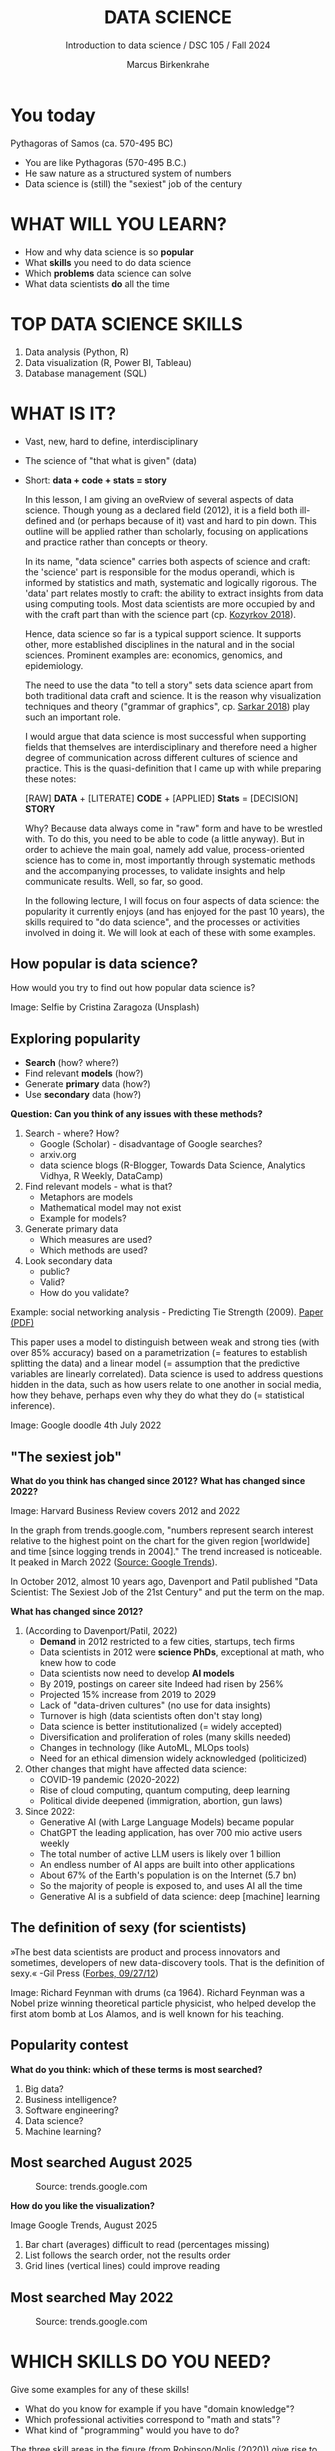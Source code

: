#+TITLE:  DATA SCIENCE
#+AUTHOR: Marcus Birkenkrahe
#+Subtitle: Introduction to data science / DSC 105 / Fall 2024
:REVEAL_PROPERTIES:
#+REVEAL_ROOT: https://cdn.jsdelivr.net/npm/reveal.js
#+REVEAL_REVEAL_JS_VERSION: 4
#+REVEAL_INIT_OPTIONS: transition: 'cube'
#+REVEAL_THEME: dracula
:END:
#+STARTUP: hideblocks overview indent inlineimages
#+OPTIONS: toc:nil num:nil ^:nil fig:nil
#+ATTR_HTML: :width 500px
* You today
#+attr_html: :width 400px: 
[[../img/2_pythagoras.jpg]]

Pythagoras of Samos (ca. 570-495 BC)
#+begin_notes
- You are like Pythagoras (570-495 B.C.)
- He saw nature as a structured system of numbers
- Data science is (still) the "sexiest" job of the century
#+end_notes

* WHAT WILL YOU LEARN?
#+ATTR_HTML: :width 400px
[[../img/objectives.jpg]]

- How and why data science is so *popular*
- What *skills* you need to do data science
- Which *problems* data science can solve
- What data scientists *do* all the time

* TOP DATA SCIENCE SKILLS
#+attr_html: :width 500px:
[[../img/topSkills2024.png]]

1) Data analysis (Python, R)
2) Data visualization (R, Power BI, Tableau)
3) Database management (SQL)

* WHAT IS IT?
#+ATTR_HTML: :width 400px
[[../img/2_venn.png]]

- Vast, new, hard to define, interdisciplinary
- The science of "that what is given" (data)
- Short: *data + code + stats = story*

  #+begin_notes
  In this lesson, I am giving an oveRview of several aspects of
  data science. Though young as a declared field (2012), it is a field
  both ill-defined and (or perhaps because of it) vast and hard to pin
  down. This outline will be applied rather than scholarly, focusing
  on applications and practice rather than concepts or theory.

  In its name, "data science" carries both aspects of science and
  craft: the 'science' part is responsible for the modus operandi,
  which is informed by statistics and math, systematic and logically
  rigorous. The 'data' part relates mostly to craft: the ability to
  extract insights from data using computing tools. Most data
  scientists are more occupied by and with the craft part than with
  the science part (cp. [[kozyrkov_2018][Kozyrkov 2018]]).

  Hence, data science so far is a typical support science. It supports
  other, more established disciplines in the natural and in the social
  sciences. Prominent examples are: economics, genomics, and
  epidemiology.

  The need to use the data "to tell a story" sets data science apart
  from both traditional data craft and science. It is the reason why
  visualization techniques and theory ("grammar of graphics",
  cp. [[sarkar_2018][Sarkar 2018]]) play such an important role.

  I would argue that data science is most successful when supporting
  fields that themselves are interdisciplinary and therefore need a
  higher degree of communication across different cultures of science
  and practice. This is the quasi-definition that I came up with while
  preparing these notes:

  [RAW] *DATA* + [LITERATE] *CODE* + [APPLIED] *Stats* = [DECISION] *STORY*

  Why? Because data always come in "raw" form and have to be wrestled
  with. To do this, you need to be able to code (a little anyway). But
  in order to achieve the main goal, namely add value,
  process-oriented science has to come in, most importantly through
  systematic methods and the accompanying processes, to validate
  insights and help communicate results. Well, so far, so good.

  In the following lecture, I will focus on four aspects of data
  science: the popularity it currently enjoys (and has enjoyed for the
  past 10 years), the skills required to "do data science", and the
  processes or activities involved in doing it. We will look at each
  of these with some examples.
  #+end_notes

** How popular is data science?
#+ATTR_HTML: :width 300px
[[../img/2_selfie.jpg]]

How would you try to find out how popular data science is?

#+begin_notes
Image: Selfie by Cristina Zaragoza (Unsplash)
#+end_notes

** Exploring popularity
#+ATTR_HTML: :width 400px
[[../img/2_4th_july.gif]]

- *Search* (how? where?)
- Find relevant *models* (how?)
- Generate *primary* data (how?)
- Use *secondary* data (how?)

*Question: Can you think of any issues with these methods?*

#+begin_notes
1) Search - where? How?
   - Google (Scholar) - disadvantage of Google searches?
   - arxiv.org
   - data science blogs (R-Blogger, Towards Data Science, Analytics
     Vidhya, R Weekly, DataCamp)
2) Find relevant models - what is that?
   - Metaphors are models
   - Mathematical model may not exist
   - Example for models?
3) Generate primary data
   - Which measures are used?
   - Which methods are used?
4) Look secondary data
   - public?
   - Valid?
   - How do you validate?

Example: social networking analysis - Predicting Tie Strength
(2009). [[https://sing.stanford.edu/cs303-sp11/papers/gilbert_tie_strength.pdf][Paper (PDF)]]

This paper uses a model to distinguish between weak and strong ties
(with over 85% accuracy) based on a parametrization (= features to
establish splitting the data) and a linear model (= assumption that
the predictive variables are linearly correlated). Data science is
used to address questions hidden in the data, such as how users
relate to one another in social media, how they behave, perhaps
even why they do what they do (= statistical inference).

Image: Google doodle 4th July 2022
#+end_notes

** "The sexiest job"
#+attr_html: :width 700px
[[../img/sexy.png]]

*What do you think has changed since 2012?* *What has changed since 2022?*

#+begin_notes
Image: Harvard Business Review covers 2012 and 2022

In the graph from trends.google.com, "numbers represent search
interest relative to the highest point on the chart for the given
region [worldwide] and time [since logging trends in 2004]." The trend
increased is noticeable. It peaked in March 2022 ([[https://trends.google.com/trends/explore/TIMESERIES/1658887200?hl=en-US&tz=300&date=all&q=data+science&sni=3][Source: Google
Trends]]).

In October 2012, almost 10 years ago, Davenport and Patil published
"Data Scientist: The Sexiest Job of the 21st Century" and put the
term on the map.

*What has changed since 2012?*

1) (According to Davenport/Patil, 2022)
   - *Demand* in 2012 restricted to a few cities, startups, tech firms
   - Data scientists in 2012 were *science PhDs*, exceptional at math,
     who knew how to code
   - Data scientists now need to develop *AI models*
   - By 2019, postings on career site Indeed had risen by 256%
   - Projected 15% increase from 2019 to 2029
   - Lack of "data-driven cultures" (no use for data insights)
   - Turnover is high (data scientists often don't stay long)
   - Data science is better institutionalized (= widely accepted)
   - Diversification and proliferation of roles (many skills needed)
   - Changes in technology (like AutoML, MLOps tools)
   - Need for an ethical dimension widely acknowledged (politicized)

2) Other changes that might have affected data science:
   - COVID-19 pandemic (2020-2022)
   - Rise of cloud computing, quantum computing, deep learning
   - Political divide deepened (immigration, abortion, gun laws)

3) Since 2022: 
   - Generative AI (with Large Language Models) became popular
   - ChatGPT the leading application, has over 700 mio active users weekly
   - The total number of active LLM users is likely over 1 billion
   - An endless number of AI apps are built into other applications
   - About 67% of the Earth's population is on the Internet (5.7 bn)
   - So the majority of people is exposed to, and uses AI all the time
   - Generative AI is a subfield of data science: deep [machine] learning
#+end_notes

** The definition of sexy (for scientists)
#+attr_html: :width 400px
[[../img/2_feybongo.jpg]]

»The best data scientists are product and process innovators and
sometimes, developers of new data-discovery tools.  That is the
definition of sexy.« -Gil Press ([[https://www.forbes.com/sites/gilpress/2012/09/27/data-scientists-the-definition-of-sexy/][Forbes, 09/27/12]])

#+begin_notes
Image: Richard Feynman with drums (ca 1964). Richard Feynman was a
Nobel prize winning theoretical particle physicist, who helped develop
the first atom bomb at Los Alamos, and is well known for his teaching.
#+end_notes

** Popularity contest

*What do you think: which of these terms is most searched?*

1. Big data?
2. Business intelligence?
3. Software engineering?
4. Data science?
5. Machine learning?

** Most searched August 2025
#+attr_html: :width 800px
#+caption: Source: trends.google.com 
[[../img/trends_august25.png]]

*How do you like the visualization?*

#+begin_notes
#+begin_notes
Image Google Trends, August 2025

1) Bar chart (averages) difficult to read (percentages missing)
2) List follows the search order, not the results order
3) Grid lines (vertical lines) could improve reading
#+end_notes

** Most searched May 2022
#+attr_html: :width 800px
#+caption: Source: trends.google.com 
[[../img/trends22.png]]

* WHICH SKILLS DO YOU NEED?
#+attr_html: :width 600px
[[../img/2_ds_skills.jpg]]

Give some examples for any of these skills!

#+begin_notes
- What do you know for example if you have "domain knowledge"?
- Which professional activities correspond to "math and stats"?
- What kind of "programming" would you have to do?

The three skill areas in the figure (from [[robinson_nolis_2020][Robinson/Nolis (2020)]]) give
rise to different tasks and problem settings:

| Skill     | Sample area      | Sample activity        | Sample analysis         |
|-----------+------------------+------------------------+-------------------------|
| Domain    | Marketing        | Analyze customer data  | What do customers like? |
| knowledge | Education        | Learner data           | How did students learn? |
|           | Finance          | Investment data        | Which stock performed?  |
|-----------+------------------+------------------------+-------------------------|
| Coding &  | R, Python, SQL   | Analzye/automate/query | Count customers by type |
| databases | Cloud computing  | Share data and code    | Work in virtual teams   |
|           | RStudio, Emacs   | Improve your workflow  | Create a notebook       |
|           | Package creation | Write new functions    | Distribute package      |
|-----------+------------------+------------------------+-------------------------|
| Maths &   | Data structure   | Data wrangling         | Check data [[https://rafalab.github.io/dsbook/tidyverse.html][tidyness]]     |
| stats     | Model building   | Linear [[https://rafalab.github.io/dsbook/regression.html][regression]]      | Fit line graph to data  |
|           | Distribution     | Check significance     | Apply t-test            |

Between two of these areas each are application areas:

1) Domain knowledge and statistics support *decision science*. See
   [[https://medium.com/@ibobriakov/data-science-vs-decision-science-infographic-7ad6e16698d][infographic]] (source: [[bobriakov_2019][Bobriakov 2019]]).

2) Data analytics are the result of applying *database programming*
   (e.g. with SQL) to domain knowledge problems(this is also
   sometimes called *'business intelligence'* or BI).

3) Programming, maths and statistics give rise to various machine
   learning (ML) techniques concerned in particular with *prediction*
   and automatic pattern recognition.

#+end_notes

** What are your skills?

URL: [[https://tinyurl.com/data-science-skills][tinyurl.com/data-science-skills]]

1. In which *domain* do you have knowledge?
2. Which *decisions* have you made?
3. What do you know in *maths* and *stats*
4. Which programming *languages* do you know?
5. Which analytics *tools* have you used?
6. What are your skills in *machine learning*?

   Compare: [[../pdf/my_IT_skill_stack.pdf]["My IT Skills Stack"]]

#+begin_notes
1. Problem solving skills:
   - Understand the problem: the conditions, the unknowns, the
     data. Of these, I am particularly good with data.
   - Design a plan of attack (e.g. by modeling - abstracting from
     the details to identify one or more routes or options)
   - Carry out the plan of attack: this is execution. Probably my
     least favorite part (often, when I see the solution path, I
     get bored). But I can do it, and it's satisfying to finish
     something.
   - Look back, review and discuss your solution. I am especially
     good at this type of postmortem analysis - it's probably what
     I use most when it comes to teaching stuff.
2. Computational thinking skills
   - 10 programming languages - recommended: SQL and R
3. Data literacy skills
   - Wikipedia definition is not bad: "Ability to understand,
     create, and communicate data as information." (I.e. structured
     data)
   - Use of visualization and storytelling techniques
   - Business process modeling
4. Communication skills
   - team / leadership experience
5. Tool skills
   - I love tools
   - In my courses usually use about 20 different IT tools
#+end_notes

** What are technical data science skills?
#+attr_html: :width 700px
[[../img/2_ds_tech_skills.png]]

*Have you heard of any of these?*

#+begin_notes
Tip: when you come across products you don't know, make it a habit to
look them up - knowing the names and what they stand for will help you
anchor yourself in anything you read, and the most important products,
which are most talked about, are often talked about for a reason -
e.g. because they represent an innovation and/or an advantage. By
knowing the products, you can also learn something about the
innovation. This dependency on products also shows that both computer
and data science are crafts.
| TOOL         | PURPOSE               | TOOL              | PURPOSE               |
|--------------+-----------------------+-------------------+-----------------------|
| D3.js        | Visualization package | Apache Hadoop     | distributed computing |
| Apache Spark | Analytics engine      | MapReduce         | Google scalability    |
| Apache Pig   | Analytics platform    | NoSQL             | Unstructured big data |
| Tableau      | Visualization         | iPython notebooks | Literate Programming  |
| GitHub       | Version control       | Cloud computing   | Big Data off-premise  |

All of these are also potential project topics!
#+end_notes

** -----
#+ATTR_html: :width 400px
[[../img/2_datasciencefrankenstein.png]]

Source: [[https://st12.ning.com/topology/rest/1.0/file/get/2808339698?profile=RESIZE_1024x1024][datasciencecentral.com]]

#+begin_notes
"Frankenstein's monster" (based on the novel by "Frankenstein, or The
Modern Prometheus", by Mary Shelley, 1818) is used in the figure as a
metaphor for a working data scientist. it is a rich metaphor with many
connotations.

- "Eyes": experience with detecting data patterns. to do this
  actually with your eyes is unlikely - you need some tools for
  that, but you also need experience to know which tools will
  work. example: ~head(dataset)~ only prints the first 6 rows of a
  dataset giving you an idea of the type of data in the dataset.
- "Heart": passion for and creativity with data. "passion" is
  perhaps more relevant for the data's origin and for what you can
  do with well interpreted data - namely change the world! example:
  hans rosling's gapminder animations (and his passionate
  storytelling, demonstrated e.g. in Hans Rosling's TED videos.
- "Hands": domain knowledge gained by working in an industry for
  years, supported by activity in communities like [[https://www.infoworld.com/article/3564164/kaggle-where-data-scientists-learn-and-compete.html][kaggle]] (owned by
  google since 2017), which hosts datasets, notebooks and ml
  competitions.
- "Brain": analytical mindset and knowledge of analysis tools
  (none of the tools mentioned here, hadoop, spark, [[https://hive.apache.org/][hive]] - a data
  warehouse - or [[https://www.sas.com/][sas]] - another statistical analysis workbench - are
  necessary - they are merely nice to know). how do you know that
  you have this kind of brain? e.g. if you enjoy getting
  quantitative (number-based) answers and if you like visualizations
  of complex or complicated data (like the gapminder data). also, if
  you like programming or maths, you've likely got such a brain.
- "Mouth": communication with colleagues - but not only. in
  fact, especially being able to communicate with people who are not
  your colleagues (so they are perhaps very different from you) is
  key. this is another way of saying that you need to be able to
  "tell a story" after data analysis (e.g. [[prevos][Prevos 2020]]).
- "Feet": data science is a very fast-moving technology field,
  especially its "machine learning" offshoot (which is not part of
  this course) - cp. [[kozyrkov_2019][Kozyrkov 2019]]. you need to keep on top of the available
  information. at the same time, there is too much to take in and
  digest - this means that it is very important to have a sound
  understanding of the foundations of data science.
#+end_notes

** A brain for numbers
#+attr_html: :width 600px
[[../img/2_bookshelf.jpg]]

- What if you don't have a "brain for numbers"?
- What if graphs scare you because of the underlying math?
- What if you like novels but hate manuals?
- What if you actually hate computers and machines?

** Metaphors
#+attr_html: :width 200px
[[../img/2_frankenstein.jpg]]

- What are the connotations of "Frankenstein's Data Scientist"?
- Do you find this metaphor apt or not?
- Which metaphor would you have chosen?

#+begin_notes
*...youR tuRn:* What are the connotations of using "Frankenstein's
monster" as a metaphor for "data scientist"? Metaphors are
especially important when definitions are not easily forthcoming,
are confused or not standardized (all of which is the case for data
science). Metaphors are a type of model.
#+end_notes

* WHAT'S THE DEMAND?
#+attr_html: :width 700px
[[../img/demand25.png]]

Expected growth 2022-2032: 35% (much greater than average).
Search a job portal for "data scientist" jobs. Find anything?

#+begin_notes
The value of statistics depends on the exact definitions of the job,
on the ability of business to recruit exactly for what they want etc.
However, as a rule, you can never go wrong with growing your skill
stack, especially with regard to STEM skills, and within these
especially with regard to your ability to analyse data
quantitatively - which is what data science boils down to. For more
details on "data science careers", see [[robinson_nolis_2020][Robinson/Nolis (2020)]].

Mathematics, especially statistics, programming and databases are
the skill-based disciplines that you need to master. Having said
that: "mastering" could easily take not one, but several life times,
and you need to begin somewhere. If you do this in earnest, you'll
soon find that you start learning faster and faster the more
connections with what you already know you can make.] Here is a
(free) book called, incidentally, "[[https://www.cs.cornell.edu/jeh/book.pdf][Foundations of Data Science]]"
([[blum_2015][Blum et al 2015, 466 p.]]). It includes some geometry, graph theory,
linear algebra, markov chains, and a variety of algorithms for
"massive data problems" like streaming, sketching and sampling.

Source: 365datascience.com/career-advice/data-scientist-job-market/
#+end_notes

** On Indeed.com (Aug 25)

#+attr_html: :width 400px :float nil:
[[../img/fbi.png]]


** Job profiles (according to datacamp)
#+attr_html: :width 600px
[[../img/2_ds_jobs.png]]

- Who would you rather be?
- Why?
- Which job is most in demand?

#+begin_notes
Image: Source: DataCamp, Understanding Data Science

Introductory DataCamp courses on data science "for everyone" (that is,
without being tied to one of the three dominant languages - Python, R,
or SQL), contain a job profile section to help users find their
professional data science niche.

The figure shows four such profiles from a 2020 course. What
is notably missing here is the maths and/or CS or software engineering
knowledge required or desirable to fill these roles. But there are
also people who say that you best come to a firm as a general-purpose
computer scientist and then learn any of these on the job depending on
the needs and the available experience.

In 2024, you'll probably find most jobs in the "Data analysts"
category but I have not checked that.
#+end_notes

** Data science problems
#+attr_html: :width 700px
[[../img/2_data_science_adventure.png]]

- *Stats*: few important decisions, high uncertainty 
- *Analytics*: explorative or explanatory 
- *ML*: many decisions involving big data

#+begin_notes
Image: Cartoon by Cassie Kozyrkov (@quaesita)

The cartoon in the figure is by Google's (former) head of "decision
intelligence", [[kozyrkov_2019][Cassie Kozyrkov (2018)]] (in the style of xkcd). She has
a specific, business- and decision-oriented idea of the purpose of
data science, which I share: data science is there to help you make
decisions. The option tree shown distinguishes three sub-fields of
data science: data analytics, statistics and machine learning. It asks
if you're "making decisions" at the start (many, few, hardly any), it
quickly focuses on the type of data (few vs big) and the 'uncertainty'
and 'importance' of the decisions. This is still a data-centric, not a
decision-centric taxonomy. A focus on the latter would allow for many
more options (e.g. strategic vs. tactical, organizational
vs. managerial, routine vs. exceptional decisions etc.) Hence, for
decision science, this kind of breakdown is not very useful.

The dominance of "big data" has also been doubted, especially when
it comes to making (business) decisions. "Small [not big] data"
([[saklani_2017][Saklani, 2017]]) and "thick [qualitative, descriptive] data" may be
just as good depending on what you want to know. The article by
[[chiu_2020][Chiu (2020)]] is a bit of a history hack (in the scholarly sense) but
it raises some good points.

Brandon Rohrer, [then] a data scientist at Microsoft, has addressed
this question in a 3-part series of short articles ([[rohrer_2015][Rohrer, 2015a,
2015b, 2015c]]). His examples are a more specific, especially because
he also says which family of algorithms match which type of
data-related question. It is too early for us to discuss his
taxonomy but at the end of the course, you should have a better
idea about what you can do with data science tools.

*...youR tuRn:* Think about any decision you make - what are the
steps you go through? Do they amount to a "data science adventure"
as shown in the figure - why (or why not)?
#+end_notes

** Data science applications
#+NAME: fig:app
#+attr_html: :width 800px
[[../img/2_ds_applications.jpg]]

#+begin_notes
Source: [[https://data-flair.training/blogs/data-science-applications/][data-flair.training]]
#+end_notes

** Example 1: cybersecurity
#+attr_html: :width 400px
[[../img/2_ics.png]]

- Problem: how to secure critical digital infrastructure
- Solution: Industrial Control System
- DS: EDA (user data), simulation (sample data)

  #+begin_notes
Source: [[https://hackerman.info/][Industrial Cybersecurity (2017)]]
#+end_notes

** Example 2: time series analysis & text mining
#+attr_html: :width 800px
[[../img/2_syslog.png]]

- Data: Linux /var/log/syslog event log
- Problem: Textual time series data
- Solution: Text or process mining of the event log data

#+begin_notes
All system components continuously write data protocols in the form of
simple event logs, which you can view easily on Linux systems [[https://ubuntu.com/tutorials/viewing-and-monitoring-log-files#1-overview][e.g. on
Ubuntu]]. Check available system logs with ~ls -la /var/log/~. The figure
shows a sample section from my computer's system log in
~/var/log/syslog~.

This excerpt shows how and when the computer clock was set remotely,
and the starting of various servers and one socket where my mobile
phone ("Xperia L2") was connected.

The language we're about to use in this course (and in the follow
up course on machine learning), R, is well suited for rapid
interactive exploration of datasets such as this one. The two
immediately relevant problem areas are "text mining" (notice that
all system files are human-readable to aid debugging), and "time
series analysis" (event logs are time series).

Text mining is considered a part of "Natural Language Processing",
and Time Series Analysis is also really important in finance,
e.g. when analysing portfolio performance.

A separate technique (not immediately part of an R programming course)
is "process mining". I'll be talking about that in data visualization.
#+end_notes

* WHAT IS THE DATA SCIENCE PROCESS?
#+attr_html: :width 500px
[[../img/2_righteda.png]]

#+begin_notes
Source: [[https://github.com/birkenkrahe/dsc101/blob/main/wiki/talk_presentation.pdf][Birkenkrahe (2021)]]
#+end_notes

** Exploratory data analysis (eda) process model
#+attr_html: :width 750px
[[../img/2_ria_process1.png]]

Here is my [[https://h5p.org/node/910614][interactive BPMN version]].

#+begin_notes
Image source: [[https://r4ds.had.co.nz/index.html][Wickham/Grolemund (2017)]]

The figure shows a process that begins with raw data. Such data are
usually not formatted as "tidy" data, i.e. "each row represents one
observation and columns represent the different variables available
for each of these observations" ([[irizarry_2020][Irizarry 2020]]). This is also the
tabular format, which is usual for storing data in relational
databases for analysis with SQL.

Once we have tidy data, an (often repeated) sub-process begins:
"transform" refers to any operation on the dataset that helps us
understand the data better. Depending on the size of the data tables,
we will use different methods of visualization to make underlying
structure visible. But visualization does not always have to be
graphical - it could also be making a table, or creating a metaphor.
#+end_notes

** Data science workflow
#+attr_html: :width 750px
[[../img/2_ds_workflow.png]]

#+begin_notes
Source: [[https://learn.datacamp.com/courses/data-science-for-everyone][Understanding Data Science]] (DataCamp)
#+end_notes

** A model for learning data science 
#+attr_html: :width 700px
[[../img/2_data_science.png]]

- Algorithmic vs heuristic
- Coding vs modeling
- Dashboards vs. Prediction

#+begin_notes
Image: Talk@Lyon College (Birkenkrahe, 2021)
#+end_notes

* CONCEPT SUMMARY

- Data science is used for *decision support*, *process analytics* and
  *machine learning*.
- Data science makes use of *domain knowledge* - experience in a
  particular field of business.
- The *job market* (for data science) is great
- The data science *process* includes modeling, visualizing, and
  communicating data analysis results.

* REFERENCES

1) <<blum_2015>> Blum A/Hopcroft J/Kannan R (4 Jan 2018). Foundations of Data
   Science - Cornell U. Online: [[https://www.cs.cornell.edu/jeh/book.pdf][cornell.edu]].
2) <<bobriakov_2019>> Bobriakov I (16 Apr 2020). Data Science vs. Decision Science
   [Infographic]. Online: [[https://medium.com/@ibobriakov/data-science-vs-decision-science-infographic-7ad6e16698d][medium.com/@bobriakov]].
3) <<bolles>> Bolles R and Brooks K (2021). What color is your
   parachute? Online: https://www.parachutebook.com/
4) <<chiu_2020>> Chiu J (17 Aug 2020). Why Data Doesn't Have to Be That
   Big. Online: [[https://www.datacamp.com/community/blog/small-and-thick-data][datacamp.com]].
5) <<davenport_2012>> Davenport TH/Patil DJ (2012). Data Scientist:
   The Sexiest Job of the 21st Century. Online: [[https://hbr.org/2012/10/data-scientist-the-sexiest-job-of-the-21st-century][hbr.org]].
6) Davenport TH/Patil DJ (July 15, 2022). Is Data Scientist Still the
   Sexiest Job of the 21st Century? Online: [[https://hbr.org/2022/07/is-data-scientist-still-the-sexiest-job-of-the-21st-century][hbr.org]].
7) <<devlin_2017>> Devlin K (1 Jan 2017). Number Sense: the most
   important mathematical concept in 21st Century K-12
   education. Online: [[https://www.huffpost.com/entry/number-sense-the-most-important-mathematical-concept_b_58695887e4b068764965c2e0][huffpost.com]].
8) <<gapminder_2014>> Gapminder Foundation (15 Dec 2014). DON'T
   PANIC - Hans Rosling showing the facts about population. Online:
   [[https://youtu.be/FACK2knC08E][youtube.com]]
9) <<grolemund_2017>> Grolemund G/Wickham H (2017). [[https://r4ds.had.co.nz/][R for Data Science]]. O’Reilly.
10) <<irizarry_2020>> Irizarry R (2020). [[https://rafalab.github.io/dsbook/][Introduction to Data Science]]. CRC Press.
11) <<kozyrkov_2018>> Kozyrkov C (10 Aug 2018). What on earth is data science?
    Online: [[https://hackernoon.com/what-on-earth-is-data-science-eb1237d8cb37][hackernoon.com]].
12) <<kozyrkov_2019>> Kozyrkov C (22 May 2019). Automated Inspiration. Online:
    Forbes.com]].
13) <<knuth_1984>> Knuth D (1992). [[http://www.literateprogramming.com/knuthweb.pdf][Literate Programming]]. Stanford,
    Center for the Study of Language and Information Lecture
    Notes 27.
14) <<myers>> Myers A (28 Apr 2020). Data Science Notebooks - A
    Primer. Online: [[https://medium.com/memory-leak/data-science-notebooks-a-primer-4af256c8f5c6][medium.com/memory-leak]].
15) <<porras>> Porras E M (18 Jul 2018). Linear Regression in
    R. Online: [[https://www.datacamp.com/community/tutorials/linear-regression-R][datacamp.com]].
16) <<prevos>> Prevos P (14 Aug 2020). Storytelling with Data:
    Visualising the Receding Sea Ice Sheets. Online:
    lucidmanager.org]].
17) <<robinson_nolis_2020>> Robinson E/Nolis, J (2020). [[https://www.manning.com/books/build-a-career-in-data-science][Build a
    Career in Data Science]]. Manning.
18) <<rohrer_2015>> Rohrer B (2015a). What Can Data Science Do
    For Me? Online: [[https://docs.microsoft.com/en-us/archive/blogs/machinelearning/what-can-data-science-do-for-me][microsoft.com]].
19) Rohrer B (2015b). What Types of Questions Can Data Science
    Answer? Online: [[https://docs.microsoft.com/en-us/archive/blogs/machinelearning/what-types-of-questions-can-data-science-answer][microsoft.com]].
20) Rohrer B (2015c). Which Algorithm Family Can Answer My Question?
    Online: [[https://docs.microsoft.com/en-us/archive/blogs/machinelearning/which-algorithm-family-can-answer-my-question][microsoft.com]].
21) <<saklani_2017>> Saklani P (19 Jul 2017). Sometimes “Small Data” Is Enough to
    Create Smart Products. Online: [[https://hbr.org/2017/07/sometimes-small-data-is-enough-to-create-smart-products][hbr.org]].
22) <<sarkar_2018>> Sarkar DJ (12 Sept 2018). A Comprehensive Guide
    to the Grammar of Graphics for Effective Visualization of
    Multi-dimensional Data. Online: [[https://towardsdatascience.com/a-comprehensive-guide-to-the-grammar-of-graphics-for-effective-visualization-of-multi-dimensional-1f92b4ed4149][towardsdatascience.com]]
23) <<scherpereel>> Scherpereel CM (2006). Decision orders: A
    decision taxonomy. In: Management Decision 44(1):123-136.
24) <<wing_2019>> Wing JM (2 Jul 2019). The data life cycle. Harvard Data Science
    Review. Online: [[https://hdsr.mitpress.mit.edu/pub/577rq08d/release/3][hdsr.mitpress.mit.edu.]]

